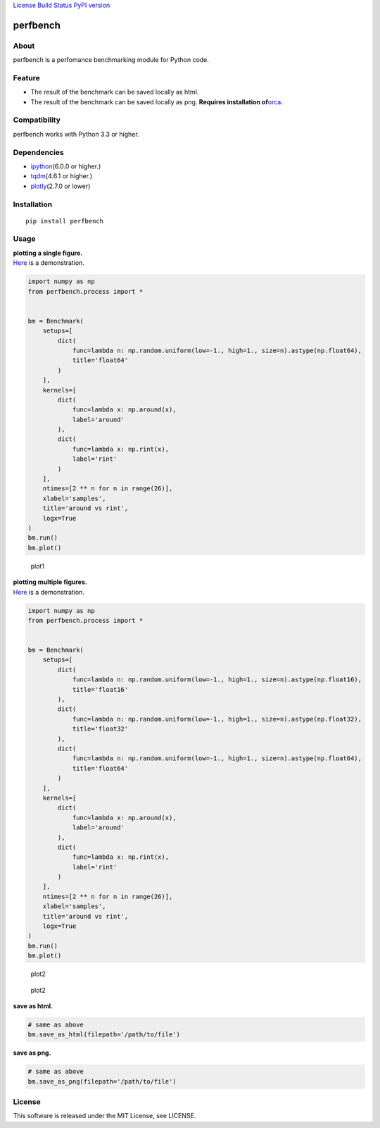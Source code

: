 `License <https://github.com/Hasenpfote/fpq/blob/master/LICENSE>`__
`Build Status <https://travis-ci.org/Hasenpfote/perfbench>`__ `PyPI
version <https://badge.fury.io/py/perfbench>`__

perfbench
=========

About
-----

perfbench is a perfomance benchmarking module for Python code.

Feature
-------

-  The result of the benchmark can be saved locally as html.
-  The result of the benchmark can be saved locally as png.
   **Requires installation
   of**\ `orca <https://github.com/plotly/orca>`__\ **.**

Compatibility
-------------

perfbench works with Python 3.3 or higher.

Dependencies
------------

-  `ipython <https://github.com/ipython/ipython>`__\ (6.0.0 or higher.)
-  `tqdm <https://github.com/tqdm/tqdm>`__\ (4.6.1 or higher.)
-  `plotly <https://github.com/plotly/plotly.py>`__\ (2.7.0 or lower)

Installation
------------

::

   pip install perfbench

Usage
-----

| **plotting a single figure.**
| `Here <https://plot.ly/~Hasenpfote/7/perfbench-demo1/>`__ is a
  demonstration.

.. code:: python

   import numpy as np
   from perfbench.process import *


   bm = Benchmark(
       setups=[
           dict(
               func=lambda n: np.random.uniform(low=-1., high=1., size=n).astype(np.float64),
               title='float64'
           )
       ],
       kernels=[
           dict(
               func=lambda x: np.around(x),
               label='around'
           ),
           dict(
               func=lambda x: np.rint(x),
               label='rint'
           )
       ],
       ntimes=[2 ** n for n in range(26)],
       xlabel='samples',
       title='around vs rint',
       logx=True
   )
   bm.run()
   bm.plot()

.. figure:: https://raw.githubusercontent.com/Hasenpfote/perfbench/master/docs/plot1.png
   :alt: plot1

   plot1

| **plotting multiple figures.**
| `Here <https://plot.ly/~Hasenpfote/6/perfbench-demo2/>`__ is a
  demonstration.

.. code:: python

   import numpy as np
   from perfbench.process import *


   bm = Benchmark(
       setups=[
           dict(
               func=lambda n: np.random.uniform(low=-1., high=1., size=n).astype(np.float16),
               title='float16'
           ),
           dict(
               func=lambda n: np.random.uniform(low=-1., high=1., size=n).astype(np.float32),
               title='float32'
           ),
           dict(
               func=lambda n: np.random.uniform(low=-1., high=1., size=n).astype(np.float64),
               title='float64'
           )
       ],
       kernels=[
           dict(
               func=lambda x: np.around(x),
               label='around'
           ),
           dict(
               func=lambda x: np.rint(x),
               label='rint'
           )
       ],
       ntimes=[2 ** n for n in range(26)],
       xlabel='samples',
       title='around vs rint',
       logx=True
   )
   bm.run()
   bm.plot()

.. figure:: https://raw.githubusercontent.com/Hasenpfote/perfbench/master/docs/plot2.png
   :alt: plot2

   plot2

.. figure:: https://raw.githubusercontent.com/Hasenpfote/perfbench/master/docs/plot2_2.png
   :alt: plot2

   plot2

**save as html.**

.. code:: python

   # same as above
   bm.save_as_html(filepath='/path/to/file')

**save as png.**

.. code:: python

   # same as above
   bm.save_as_png(filepath='/path/to/file')

License
-------

This software is released under the MIT License, see LICENSE.
